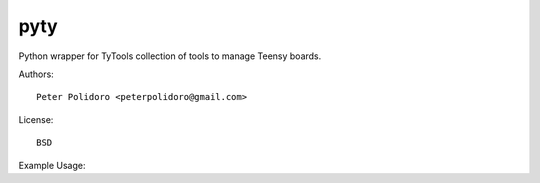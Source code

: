 pyty
====

Python wrapper for TyTools collection of tools to manage Teensy boards.

Authors::

    Peter Polidoro <peterpolidoro@gmail.com>

License::

    BSD

Example Usage::
